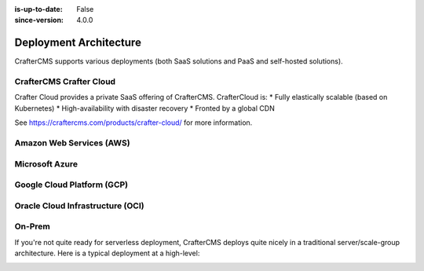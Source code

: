 :is-up-to-date: False
:since-version: 4.0.0


.. _deployment-architecture:

=======================
Deployment Architecture
=======================

CrafterCMS supports various deployments (both SaaS solutions and PaaS and self-hosted solutions).

------------------------
CrafterCMS Crafter Cloud
------------------------
Crafter Cloud provides a private SaaS offering of CrafterCMS. CrafterCloud is:
* Fully elastically scalable (based on Kubernetes)
* High-availability with disaster recovery
* Fronted by a global CDN

See https://craftercms.com/products/crafter-cloud/ for more information.

-------------------------
Amazon Web Services (AWS)
-------------------------

---------------
Microsoft Azure
---------------

---------------------------
Google Cloud Platform (GCP)
---------------------------

---------------------------------
Oracle Cloud Infrastructure (OCI)
---------------------------------

-------
On-Prem
-------
If you're not quite ready for serverless deployment, CrafterCMS deploys quite nicely in a traditional
server/scale-group architecture. Here is a typical deployment at a high-level:

.. image:: /_static/images/architecture/typical-deployment.webp
   :width: 100%
   :alt: CrafterCMS Typical Real-life Deployment
   :align: center
